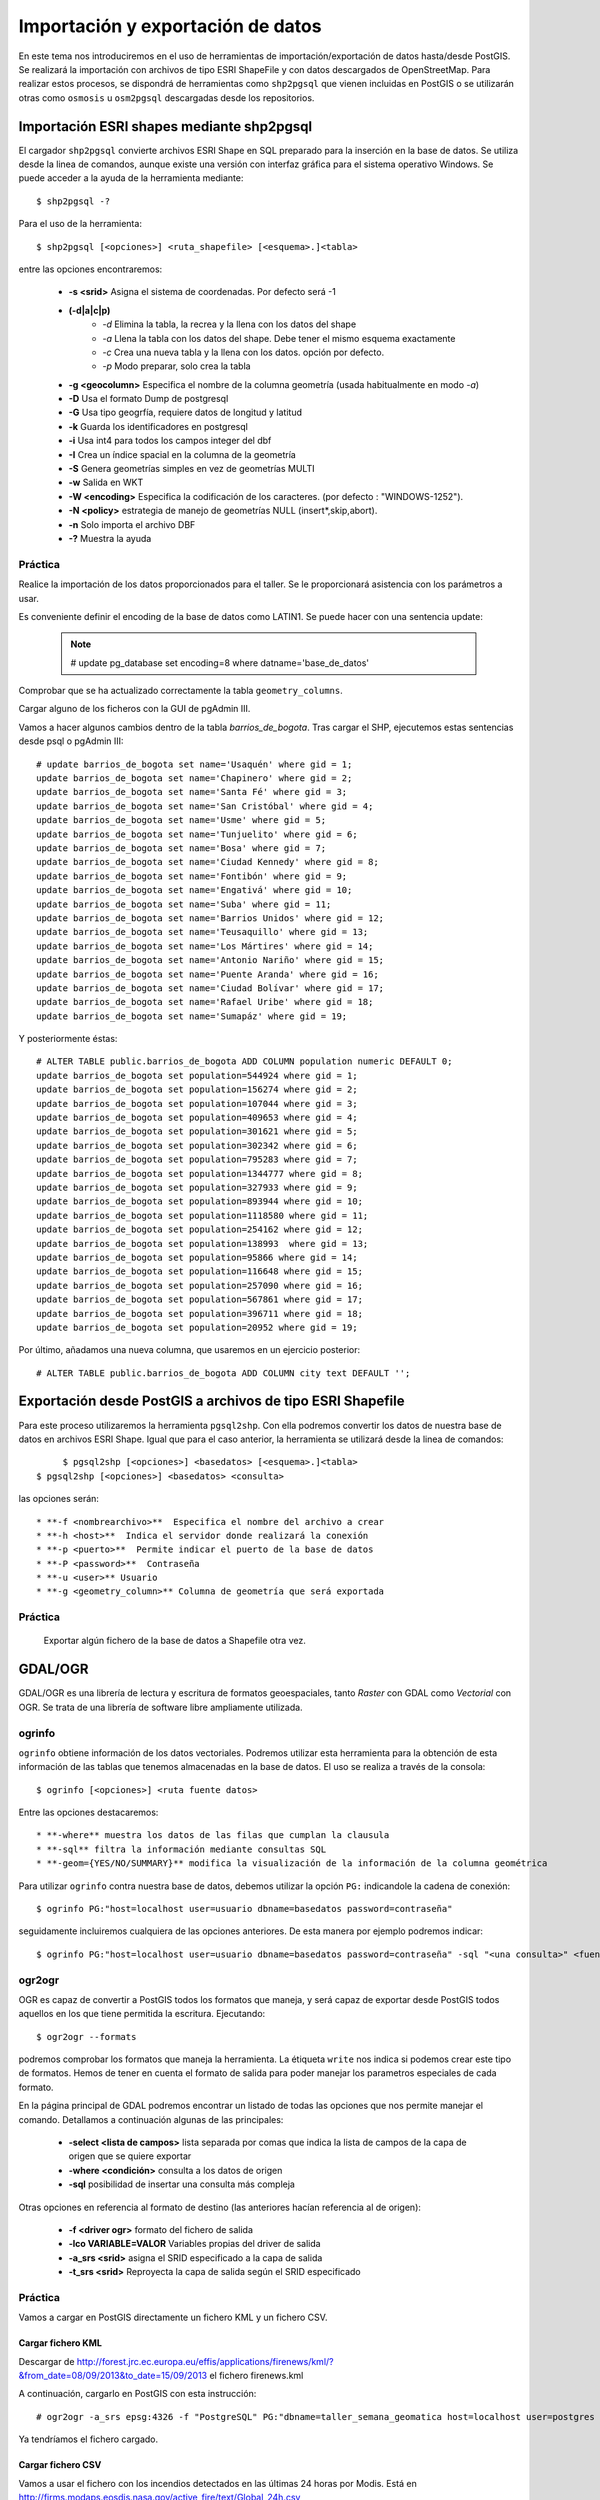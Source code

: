 .. |PG| replace:: PostGIS

**********************************
Importación y exportación de datos
**********************************
En este tema nos introduciremos en el uso de herramientas de importación/exportación de datos hasta/desde |PG|. Se realizará la importación con archivos de tipo ESRI ShapeFile y con datos descargados de OpenStreetMap. Para realizar estos procesos, se dispondrá de herramientas como ``shp2pgsql`` que vienen incluidas en |PG| o se utilizarán otras como ``osmosis`` u ``osm2pgsql`` descargadas desde los repositorios.

Importación ESRI shapes mediante shp2pgsql
==========================================

El cargador ``shp2pgsql`` convierte archivos ESRI Shape en SQL preparado para la inserción en la base de datos. Se utiliza desde la linea de comandos, aunque existe una versión con interfaz gráfica para el sistema operativo Windows. Se puede acceder a la ayuda de la herramienta mediante::

	$ shp2pgsql -?
	
Para el uso de la herramienta::

	$ shp2pgsql [<opciones>] <ruta_shapefile> [<esquema>.]<tabla>
	
entre las opciones encontraremos:

	* **-s <srid>**  Asigna el sistema de coordenadas. Por defecto será -1
	* **(-d|a|c|p)**
		* *-d*  Elimina la tabla, la recrea y la llena con los datos del shape
		* *-a*  Llena la tabla con los datos del shape. Debe tener el mismo esquema exactamente
		* *-c*  Crea una nueva tabla y la llena con los datos. opción por defecto.
		* *-p*  Modo preparar, solo crea la tabla
	* **-g <geocolumn>** Especifica el nombre de la columna geometría (usada habitualmente en modo *-a*)
	* **-D** Usa el formato Dump de postgresql
	* **-G** Usa tipo geogrfía, requiere datos de longitud y latitud
	* **-k** Guarda los identificadores en postgresql
	* **-i** Usa int4 para todos los campos integer del dbf
	* **-I** Crea un índice spacial en la columna de la geometría
	* **-S** Genera geometrías simples en vez de geometrías MULTI
	* **-w** Salida en WKT
	* **-W <encoding>** Especifica la codificación de los caracteres. (por defecto : "WINDOWS-1252").
	* **-N <policy>** estrategia de manejo de geometrías NULL (insert*,skip,abort).
	* **-n**  Solo importa el archivo DBF
	* **-?**  Muestra la ayuda
	
Práctica
--------

Realice la importación de los datos proporcionados para el taller. Se le proporcionará asistencia con los parámetros a usar. 

Es conveniente definir el encoding de la base de datos como LATIN1. Se puede hacer con una sentencia update:

	.. note:: # update pg_database set encoding=8 where datname='base_de_datos'

	.. image:: _images/encoding.png
		:scale: 50%
	
Comprobar que se ha actualizado correctamente la tabla ``geometry_columns``.

Cargar alguno de los ficheros con la GUI de pgAdmin III.	

Vamos a hacer algunos cambios dentro de la tabla *barrios_de_bogota*. Tras cargar el SHP, ejecutemos estas sentencias desde psql o pgAdmin III::

	# update barrios_de_bogota set name='Usaquén' where gid = 1;
	update barrios_de_bogota set name='Chapinero' where gid = 2;
	update barrios_de_bogota set name='Santa Fé' where gid = 3;
	update barrios_de_bogota set name='San Cristóbal' where gid = 4;
	update barrios_de_bogota set name='Usme' where gid = 5;
	update barrios_de_bogota set name='Tunjuelito' where gid = 6;
	update barrios_de_bogota set name='Bosa' where gid = 7;
	update barrios_de_bogota set name='Ciudad Kennedy' where gid = 8;
	update barrios_de_bogota set name='Fontibón' where gid = 9;
	update barrios_de_bogota set name='Engativá' where gid = 10;
	update barrios_de_bogota set name='Suba' where gid = 11;
	update barrios_de_bogota set name='Barrios Unidos' where gid = 12;
	update barrios_de_bogota set name='Teusaquillo' where gid = 13;
	update barrios_de_bogota set name='Los Mártires' where gid = 14;
	update barrios_de_bogota set name='Antonio Nariño' where gid = 15;
	update barrios_de_bogota set name='Puente Aranda' where gid = 16;
	update barrios_de_bogota set name='Ciudad Bolívar' where gid = 17;
	update barrios_de_bogota set name='Rafael Uribe' where gid = 18;
	update barrios_de_bogota set name='Sumapáz' where gid = 19;

Y posteriormente éstas::

	# ALTER TABLE public.barrios_de_bogota ADD COLUMN population numeric DEFAULT 0;
	update barrios_de_bogota set population=544924 where gid = 1;
	update barrios_de_bogota set population=156274 where gid = 2;
	update barrios_de_bogota set population=107044 where gid = 3;
	update barrios_de_bogota set population=409653 where gid = 4;
	update barrios_de_bogota set population=301621 where gid = 5;
	update barrios_de_bogota set population=302342 where gid = 6;
	update barrios_de_bogota set population=795283 where gid = 7;
	update barrios_de_bogota set population=1344777 where gid = 8;
	update barrios_de_bogota set population=327933 where gid = 9;
	update barrios_de_bogota set population=893944 where gid = 10;
	update barrios_de_bogota set population=1118580 where gid = 11;
	update barrios_de_bogota set population=254162 where gid = 12;
	update barrios_de_bogota set population=138993  where gid = 13;
	update barrios_de_bogota set population=95866 where gid = 14;
	update barrios_de_bogota set population=116648 where gid = 15;
	update barrios_de_bogota set population=257090 where gid = 16;
	update barrios_de_bogota set population=567861 where gid = 17;
	update barrios_de_bogota set population=396711 where gid = 18;
	update barrios_de_bogota set population=20952 where gid = 19;

Por último, añadamos una nueva columna, que usaremos en un ejercicio posterior::

# ALTER TABLE public.barrios_de_bogota ADD COLUMN city text DEFAULT '';

	
Exportación desde |PG| a archivos de tipo ESRI Shapefile
========================================================

Para este proceso utilizaremos la herramienta ``pgsql2shp``. Con ella podremos convertir los datos de nuestra base de datos en archivos ESRI Shape. Igual que para el caso anterior, la herramienta se utilizará desde la linea de comandos::

	$ pgsql2shp [<opciones>] <basedatos> [<esquema>.]<tabla>
   $ pgsql2shp [<opciones>] <basedatos> <consulta>
   
las opciones serán::

	* **-f <nombrearchivo>**  Especifica el nombre del archivo a crear
	* **-h <host>**  Indica el servidor donde realizará la conexión
	* **-p <puerto>**  Permite indicar el puerto de la base de datos
	* **-P <password>**  Contraseña
	* **-u <user>** Usuario
	* **-g <geometry_column>** Columna de geometría que será exportada

Práctica
--------

	Exportar algún fichero de la base de datos a Shapefile otra vez.	

GDAL/OGR
========
GDAL/OGR es una librería de lectura y escritura de formatos geoespaciales, tanto *Raster* con GDAL como *Vectorial* con OGR. Se trata de una librería de software libre ampliamente utilizada.

ogrinfo
-------
``ogrinfo`` obtiene información de los datos vectoriales. Podremos utilizar esta herramienta para la obtención de esta información de las tablas que tenemos almacenadas en la base de datos. El uso se realiza a través de la consola::

	$ ogrinfo [<opciones>] <ruta fuente datos>
	
Entre las opciones destacaremos::

	* **-where** muestra los datos de las filas que cumplan la clausula
	* **-sql** filtra la información mediante consultas SQL
	* **-geom={YES/NO/SUMMARY}** modifica la visualización de la información de la columna geométrica 

Para utilizar ``ogrinfo`` contra nuestra base de datos, debemos utilizar la opción ``PG:`` indicandole la cadena de conexión::

	$ ogrinfo PG:"host=localhost user=usuario dbname=basedatos password=contraseña"

seguidamente incluiremos cualquiera de las opciones anteriores. De esta manera por ejemplo podremos indicar::

	$ ogrinfo PG:"host=localhost user=usuario dbname=basedatos password=contraseña" -sql "<una consulta>" <fuente de datos> 
	
ogr2ogr
-------

OGR es capaz de convertir a |PG| todos los formatos que maneja, y será capaz de exportar desde |PG| todos aquellos en los que tiene permitida la escritura. Ejecutando::

	$ ogr2ogr --formats
	
podremos comprobar los formatos que maneja la herramienta. La étiqueta ``write`` nos indica si podemos crear este tipo de formatos. Hemos de tener en cuenta el formato de salida para poder manejar los parametros especiales de cada formato.

En la página principal de GDAL podremos encontrar un listado de todas las opciones que nos permite manejar el comando. Detallamos a continuación algunas de las principales:

	* **-select <lista de campos>** lista separada por comas que indica la lista de campos de la capa de origen que se quiere exportar
	* **-where <condición>** consulta a los datos de origen
	* **-sql** posibilidad de insertar una consulta más compleja
	
Otras opciones en referencia al formato de destino (las anteriores hacían referencia al de origen):

	* **-f <driver ogr>** formato del fichero de salida
	* **-lco VARIABLE=VALOR** Variables propias del driver de salida
	* **-a_srs <srid>** asigna el SRID especificado a la capa de salida
	* **-t_srs <srid>** Reproyecta la capa de salida según el SRID especificado 

Práctica
--------

Vamos a cargar en PostGIS directamente un fichero KML y un fichero CSV.

Cargar fichero KML
^^^^^^^^^^^^^^^^^^

Descargar de http://forest.jrc.ec.europa.eu/effis/applications/firenews/kml/?&from_date=08/09/2013&to_date=15/09/2013 el fichero firenews.kml

A continuación, cargarlo en PostGIS con esta instrucción::

	# ogr2ogr -a_srs epsg:4326 -f "PostgreSQL" PG:"dbname=taller_semana_geomatica host=localhost user=postgres password=postgres port=5432" firenews.kml 

Ya tendríamos el fichero cargado.


Cargar fichero CSV
^^^^^^^^^^^^^^^^^^

Vamos a usar el fichero con los incendios detectados en las últimas 24 horas por Modis. Está en http://firms.modaps.eosdis.nasa.gov/active_fire/text/Global_24h.csv

Ahora, podemos elegir una de dos opciones:

	* Crear a mano una tabla con los campos necesarios y usar el comando COPY de PostgreSQL para copiar directamente el CSV.
	* Crear un fichero VRT a partir del CSV y cargar con ogr2ogr dicho fichero VRT

Para el primer caso, la tabla a crear es como sigue::

	# CREATE TABLE incendios_modis_24h (
	ogc_fid integer NOT NULL,
	the_geom public.geometry(Point,3857),
	latitude character varying,
	longitude character varying,
	brightness character varying,
	scan character varying,
	track character varying,
	acq_date character varying,
	acq_time character varying,
	satellite character varying,
	confidence character varying,
	version character varying,
	bright_t31 character varying,
	frp character varying
	);
	 
Y la línea a ejecutar desde psql o pgAdmin III::

	# COPY incendios_modis24h FROM '/path/to/csv/file/incendios_modis.csv' WITH DELIMITER ';' CSV HEADER;

Para el caso de usar ogr2ogr, primero creamos el VRT::

	<OGRVRTDataSource>
		<OGRVRTLayer name="Global_24h">
			<SrcDataSource>Global_24h.csv</SrcDataSource>
			<GeometryType>wkbPoint</GeometryType>
			<LayerSRS>EPSG:4326</LayerSRS>
			<GeometryField encoding="PointFromColumns" x="longitude" y="latitude"/>
		</OGRVRTLayer>
	</OGRVRTDataSource>

Y luego ejecutamos ogr2ogr::

	# ogr2ogr -a_srs epsg:4326 -f "PostgreSQL" PG:"dbname=taller_semana_geomatica host=localhost user=postgres password=postgres port=5432" incendios_modis.vrt


Importación datos OSM a PostGIS
===============================
OpenStreetMap (también conocido como OSM) es un proyecto colaborativo para crear mapas libres y editables.

Los mapas se crean utilizando información geográfica capturada con dispositivos GPS móviles, ortofotografías y otras fuentes libres. Esta cartografía, tanto las imágenes creadas como los datos vectoriales almacenados en su base de datos, se distribuye bajo licencia abierta Open Database Licence (ODbL).

OSM dispone de un modelo de datos particular que no responde al modelo característico de los SIG. Este está compuesto de:

	* Node
	* Way
	* Relation

a diferencia de las geometrías características como:

	* Punto
	* Linea
	* Poligono
	
una característica particular es la ausencia de polígonos dentro del modelo, estos se realizan mediante la asignación de una relación a una linea cerrada. Esta particularidad no impide que los datos de OSM puedan ser adaptados al modelo de geometrías normal mediante cargadores de datos OSM. A continuación se presentan dos de los más utilizados

osm2pgsql
---------
Mediante el uso de este programa podremos incorporar en nuestra base de datos los datos obtenidos desde OSM. Una vez que hemos realizado la importación, aparecerán en nuestra base de datos las tablas que serán el resultado de esta importación:

	* *planet_osm_point*
	* *planet_osm_line*
	* *planet_osm_polygon*
	* *planet_osm_roads*
	
Al disponer el modelo de OSM de cientos de etiquetas, la importación crea en las tablas un gran número de campos de los que la mayoría tendrán valor NULL.

La ejecución se realiza desde la consola::

	$ osm2pgsql [opciones] ruta_fichero.osm otro_fichero.osm
	$ osm2pgsql [opciones] ruta_planet.[gz, bz2]
	
algunas de las opciones se detallan a continuación:

	* *-H* Servidor |PG|
	* *-P <puerto>* Puerto
	* *-U <usuario>* Usuario
	* *-W* pregunta la password del usuario
	* *-d <base_de_datos>* base de datos de destino
	* *-a* añade datos a las tablas importadas anteriormente
	* *-l* almacena las coordenadas en latitud/longitug en lugar de Spherical Mercator
	* *-s* utiliza tablas secundarias para la importación en lugar de hacerlo en memoria
	* *-S <fichero_de_estilos>* ruta al fichero que indica las etiquetas de OSM que se quiere importar
	* *-v* modo verborrea, muestra la salida de las operaciones por consola

En caso de no disponer del SRID 900913 en nuestro |PG| podremos utilizar la definición que hay de él en ``osm2pgsql``. Simplemente ejecutaremos el script 900913.sql

Práctica
--------

Vamos a exportar datos de OpenStreetMap y cargarlos en PostGIS con osm2pgsql. Para ello, vamos primero a http://www.openstreetmap.org/export#

Veremos que, si el área a exportar es muy grande, la página nos redireccionará a servicios de descarga masiva, como http://download.geofabrik.de/south-america/colombia.html. De hecho, el enlace para descargar los datos de Colombia es http://download.geofabrik.de/south-america/colombia-latest.osm.bz2. Pero, **ojo**: si hay muchos datos y la máquina no es muy potente, puede tardar mucho en cargarlos.

Una vez hemos descargado lo que queremos, vamos a proceder a activar en PostGIS la extensión hstore. Esto permite la creación de una nueva estructura de almacenamiento en PostGIS llamada hstore. No es más que una estructura de datos pensada para almacenar en una columna un dato de tipo *clave => valor*. Gracias a ello, podremos usar etiquetas en las consultas que lancemos::

	# SELECT way, tags FROM planet_osm_polygon WHERE (tags -> 'landcover') = 'trees'; 

Para tener más información, ir a http://wiki.openstreetmap.org/wiki/Osm2pgsql#hstore

Para cargar en PostGIS el fichero exportado, ejecutaríamos esta orden (**no ejecutarla**)::

	# osm2pgsql -d taller_semana_geomatica -U postgres --hstore colombia-latest.osm

El problema es que eso cargaría nuestros datos en una proyección 900913 (WebMercator). Si lo queremos en 4326 (WGS84), la instrucción es::

	# osm2pgsql -d taller_semana_geomatica -U postgres --latlong --hstore colombia-latest.osm

Si tras ejecutar la instrucción obtenemos este error::

	# Projection code failed to initialise

El problema es que osm2pgsql no sabe dónde buscar las definiciones de los sistemas de coordenadas. Debemos definir la variable de entorno *PROJ_LIB* para que apunte donde es debido. En Linux sería::

	# export PROJ_LIB=/usr/local/share/proj

Esto cargaría los datos de OSM en nuestra base de datos. Si nos fijamos en la tabla de polígonos, vemos que tienen definido un campo *population*. Desde QGIS podemos configurar para que solo nos muestre los polígonos con los datos de población, y compararlos con los que hemos metido a mano en la tabla *barrios_de_bogota*, actualizados en 1998.
	
osmosis
-------

Esta herramienta también realiza la importación de datos desde OSM a |PG|, pero a diferencia de la anterior, esta mantiene las relaciones entre los objetos de OSM importados. Se recomienda acudir a la documentación de la herramienta para comprender mejor su uso.

Consulta mediante visores web y SIG escritorio
==============================================

Mediante el uso de diferentes Software tanto de escritorio como de entorno web, accederemos a los datos que hemos importado y podremos tanto visualizarlos como crear servicios web adaptados de estos datos.

Prácticas
---------

Operaciones con QGIS: mostrar tablas de PostGIS, etiquetar, colorear, etc.
	
Referencias
============

ogr2ogr [EN] http://www.gdal.org/ogr2ogr.html

GDAL [EN] http://www.gdal.org/

OpenStreetMap en Wikipedia http://es.wikipedia.org/wiki/OpenStreetMap

OpenStreetMap http://www.openstreetmap.org

osm2phgsql [EN] http://wiki.openstreetmap.org/wiki/Osm2pgsql

osmosis [EN] http://wiki.openstreetmap.org/wiki/Osmosis

Cambiar encoding de UTF8 a Latin1 en PostGIS http://ingdesistemasvzla.blogspot.com.es/2011/02/cambiar-encoding-de-utf-8-latin1-en.html


